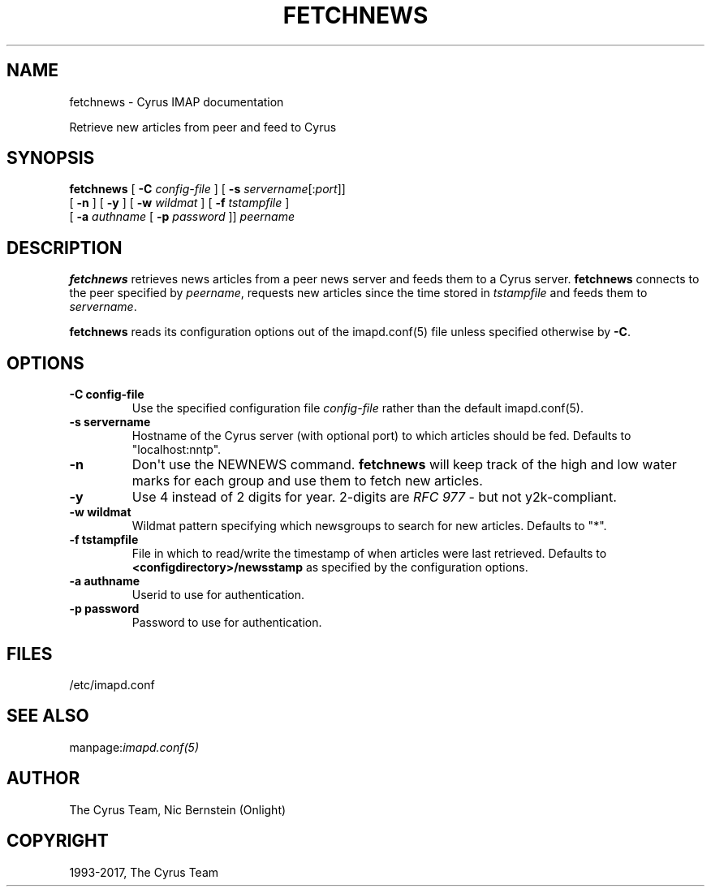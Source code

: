 .\" Man page generated from reStructuredText.
.
.TH "FETCHNEWS" "8" "May 27, 2019" "3.0.10" "Cyrus IMAP"
.SH NAME
fetchnews \- Cyrus IMAP documentation
.
.nr rst2man-indent-level 0
.
.de1 rstReportMargin
\\$1 \\n[an-margin]
level \\n[rst2man-indent-level]
level margin: \\n[rst2man-indent\\n[rst2man-indent-level]]
-
\\n[rst2man-indent0]
\\n[rst2man-indent1]
\\n[rst2man-indent2]
..
.de1 INDENT
.\" .rstReportMargin pre:
. RS \\$1
. nr rst2man-indent\\n[rst2man-indent-level] \\n[an-margin]
. nr rst2man-indent-level +1
.\" .rstReportMargin post:
..
.de UNINDENT
. RE
.\" indent \\n[an-margin]
.\" old: \\n[rst2man-indent\\n[rst2man-indent-level]]
.nr rst2man-indent-level -1
.\" new: \\n[rst2man-indent\\n[rst2man-indent-level]]
.in \\n[rst2man-indent\\n[rst2man-indent-level]]u
..
.
.nr rst2man-indent-level 0
.
.de1 rstReportMargin
\\$1 \\n[an-margin]
level \\n[rst2man-indent-level]
level margin: \\n[rst2man-indent\\n[rst2man-indent-level]]
-
\\n[rst2man-indent0]
\\n[rst2man-indent1]
\\n[rst2man-indent2]
..
.de1 INDENT
.\" .rstReportMargin pre:
. RS \\$1
. nr rst2man-indent\\n[rst2man-indent-level] \\n[an-margin]
. nr rst2man-indent-level +1
.\" .rstReportMargin post:
..
.de UNINDENT
. RE
.\" indent \\n[an-margin]
.\" old: \\n[rst2man-indent\\n[rst2man-indent-level]]
.nr rst2man-indent-level -1
.\" new: \\n[rst2man-indent\\n[rst2man-indent-level]]
.in \\n[rst2man-indent\\n[rst2man-indent-level]]u
..
.sp
Retrieve new articles from peer and feed to Cyrus
.SH SYNOPSIS
.sp
.nf
\fBfetchnews\fP [ \fB\-C\fP \fIconfig\-file\fP ] [ \fB\-s\fP \fIservername\fP[:\fIport\fP]]
    [ \fB\-n\fP ] [ \fB\-y\fP ] [ \fB\-w\fP \fIwildmat\fP ] [ \fB\-f\fP \fItstampfile\fP ]
    [ \fB\-a\fP \fIauthname\fP [ \fB\-p\fP \fIpassword\fP ]] \fIpeername\fP
.fi
.SH DESCRIPTION
.sp
\fBfetchnews\fP retrieves news articles from a peer news server and
feeds them to a Cyrus server. \fBfetchnews\fP connects to the peer
specified by \fIpeername\fP, requests new articles since the time stored in
\fItstampfile\fP and feeds them to \fIservername\fP\&.
.sp
\fBfetchnews\fP reads its configuration options out of the imapd.conf(5) file unless specified otherwise by \fB\-C\fP\&.
.SH OPTIONS
.INDENT 0.0
.TP
.B \-C config\-file
Use the specified configuration file \fIconfig\-file\fP rather than the default imapd.conf(5)\&.
.UNINDENT
.INDENT 0.0
.TP
.B \-s  servername
Hostname of the Cyrus server (with optional port) to which articles
should be fed.  Defaults to "localhost:nntp".
.UNINDENT
.INDENT 0.0
.TP
.B \-n
Don\(aqt use the NEWNEWS command. \fBfetchnews\fP will keep track of the
high and low water marks for each group and use them to fetch new
articles.
.UNINDENT
.INDENT 0.0
.TP
.B \-y
Use 4 instead of 2 digits for year. 2\-digits are \fI\%RFC 977\fP \- but not
y2k\-compliant.
.UNINDENT
.INDENT 0.0
.TP
.B \-w  wildmat
Wildmat pattern specifying which newsgroups to search for new
articles.  Defaults to "*".
.UNINDENT
.INDENT 0.0
.TP
.B \-f  tstampfile
File in which to read/write the timestamp of when articles were
last retrieved.  Defaults to \fB<configdirectory>/newsstamp\fP as
specified by the configuration options.
.UNINDENT
.INDENT 0.0
.TP
.B \-a  authname
Userid to use for authentication.
.UNINDENT
.INDENT 0.0
.TP
.B \-p  password
Password to use for authentication.
.UNINDENT
.SH FILES
.sp
/etc/imapd.conf
.SH SEE ALSO
.sp
manpage:\fIimapd.conf(5)\fP
.SH AUTHOR
The Cyrus Team, Nic Bernstein (Onlight)
.SH COPYRIGHT
1993-2017, The Cyrus Team
.\" Generated by docutils manpage writer.
.
